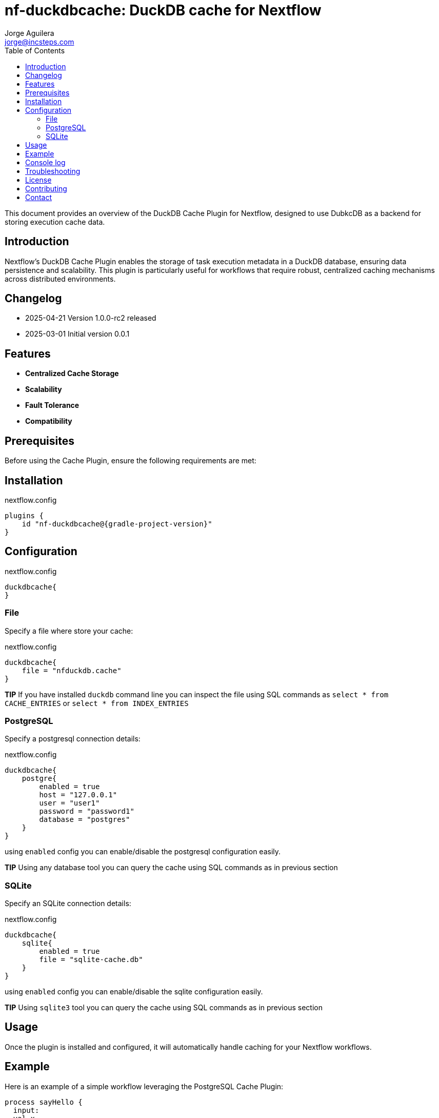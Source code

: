 = nf-duckdbcache: DuckDB cache for Nextflow
Jorge Aguilera <jorge@incsteps.com>
:toc: left
:imagesdir: images

This document provides an overview of the DuckDB Cache Plugin for Nextflow, designed to use DubkcDB as a backend for storing execution cache data.

== Introduction

Nextflow's DuckDB Cache Plugin enables the storage of task execution metadata in a DuckDB database, ensuring data persistence and scalability. This plugin is particularly useful for workflows that require robust, centralized caching mechanisms across distributed environments.

== Changelog

- 2025-04-21 Version 1.0.0-rc2 released
- 2025-03-01 Initial version 0.0.1

== Features

- **Centralized Cache Storage**
- **Scalability**
- **Fault Tolerance**
- **Compatibility**

== Prerequisites

Before using the Cache Plugin, ensure the following requirements are met:


== Installation


.nextflow.config
[source,groovy,subs="attributes+"]
----
plugins {
    id "nf-duckdbcache@{gradle-project-version}"
}
----

== Configuration

.nextflow.config
[source,groovy]
----
duckdbcache{
}
----

=== File

Specify a file where store your cache:

.nextflow.config
[source,groovy]
----
duckdbcache{
    file = "nfduckdb.cache"
}
----

**TIP** If you have installed `duckdb` command line you can inspect the file using SQL commands
as `select * from CACHE_ENTRIES` or `select * from INDEX_ENTRIES`


=== PostgreSQL

Specify a postgresql connection details:

.nextflow.config
[source,groovy]
----
duckdbcache{
    postgre{
        enabled = true
        host = "127.0.0.1"
        user = "user1"
        password = "password1"
        database = "postgres"
    }
}
----

using `enabled` config you can enable/disable the postgresql configuration easily.

**TIP** Using any database tool you can query the cache using SQL commands as in previous section


=== SQLite

Specify an SQLite connection details:

.nextflow.config
[source,groovy]
----
duckdbcache{
    sqlite{
        enabled = true
        file = "sqlite-cache.db"
    }
}
----

using `enabled` config you can enable/disable the sqlite configuration easily.

**TIP** Using `sqlite3` tool you can query the cache using SQL commands as in previous section

== Usage

Once the plugin is installed and configured, it will automatically handle caching for your Nextflow workflows.

== Example

Here is an example of a simple workflow leveraging the PostgreSQL Cache Plugin:

[source,nextflow]
----
process sayHello {
  input:
  val x
  output:
  stdout
  script:
  """
    echo $x
  """
}

workflow {
  Channel.of('Bonjour', 'Ciao', 'Hello', 'Hola') | sayHello | view
}
----


.nextflow.config
[source,groovy]
----
duckdbcache{
    postgre{
        enabled = true
        host = "127.0.0.1"
        user = "user1"
        password = "password1"
        database = "postgres"
    }
}
----

Run the workflow with:

```
nextflow run myWorkflow.nf -resume
```

If you run multiple times the pipeline you'll see how Nextflow is using cached tasks and pipeline run faster


== Console log

You can check the cache status using the `log` command:

`nextflow plugin nf-duckdbcache:log`

```
TIMESTAMP               DURATION        RUN NAME                STATUS  REVISION ID     SESSION ID                              COMMAND
2025-01-28 10:06:38     11.9s           elated_noyce            ERR     5a90025ed9      5276a9cb-1999-4b95-bf8d-563a22373710    nextflow run main.nf -resume -c local.config
2025-01-28 10:07:02     11.6s           distracted_mcnulty      ERR     5a90025ed9      5276a9cb-1999-4b95-bf8d-563a22373710    nextflow run main.nf -resume -c local.config
2025-01-28 10:20:30     11.5s           crazy_wright            ERR     5a90025ed9      5276a9cb-1999-4b95-bf8d-563a22373710    nextflow run main.nf -resume -c local.config

```

If you use a recent nextflow version you can provide parameters to the `log` command

`nextflow plugin nf-duckdbcache:log --s '<->' `

`nextflow plugin nf-duckdbcache:log --fields timestamp,runame `

The idea is to use the same standard parameters as `nextflow log` command


== Troubleshooting

If you encounter issues, ensure the following:



== License

This plugin is licensed under the MIT License.

== Contributing

Contributions are welcome! Please submit issues or pull requests to the project's GitHub repository.

== Contact

For support, contact the Incremental Steps Software Solutions team or refer to the plugin documentation at
https://incsteps.github.io/nf-duckdbcache/index.html
